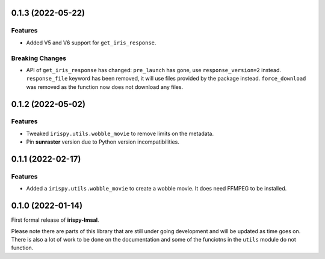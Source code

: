 0.1.3 (2022-05-22)
==================

Features
--------

- Added V5 and V6 support for  ``get_iris_response``.

Breaking Changes
----------------

- API of ``get_iris_response`` has changed:
  ``pre_launch`` has gone, use ``response_version=2`` instead.
  ``response_file`` keyword has been removed, it will use files provided by the package instead.
  ``force_download`` was removed as the function now does not download any files.

0.1.2 (2022-05-02)
==================

Features
--------

- Tweaked ``irispy.utils.wobble_movie`` to remove limits on the metadata.
- Pin **sunraster** version due to Python version incompatibilities.

0.1.1 (2022-02-17)
==================

Features
--------

- Added a ``irispy.utils.wobble_movie`` to create a wobble movie. It does need FFMPEG to be installed.

0.1.0 (2022-01-14)
==================

First formal release of **irispy-lmsal**.

Please note there are parts of this library that are still under going development and will be updated as time
goes on.
There is also a lot of work to be done on the documentation and some of the funciotns in the ``utils`` module
do not function.
